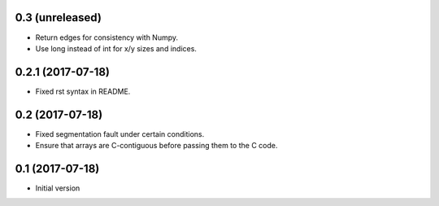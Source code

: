 0.3 (unreleased)
----------------

- Return edges for consistency with Numpy.

- Use long instead of int for x/y sizes and indices.

0.2.1 (2017-07-18)
------------------

- Fixed rst syntax in README.

0.2 (2017-07-18)
----------------

- Fixed segmentation fault under certain conditions.

- Ensure that arrays are C-contiguous before passing them to the C code.

0.1 (2017-07-18)
----------------

- Initial version
